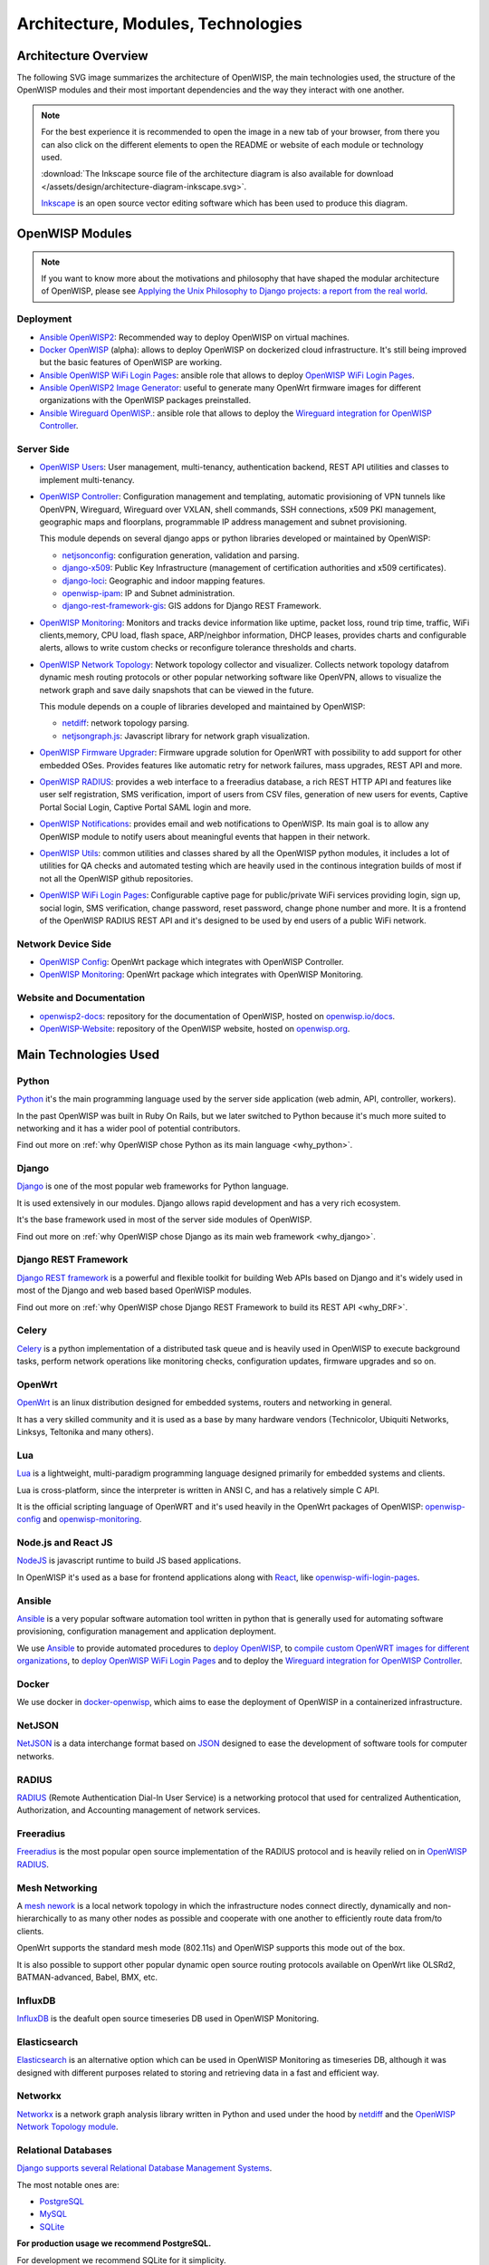 ===================================
Architecture, Modules, Technologies
===================================

Architecture Overview
---------------------

The following SVG image summarizes the architecture of OpenWISP, the main
technologies used, the structure of the OpenWISP modules and their
most important dependencies and the way they interact with one another.

.. note::
    For the best experience it is recommended to open the image in a new
    tab of your browser, from there you can also click on the different
    elements to open the README or website of each module or technology
    used.

    :download:`The Inkscape source file of the architecture diagram is
    also available for download
    </assets/design/architecture-diagram-inkscape.svg>`.

    `Inkscape <https://inkscape.org/>`__ is an open source
    vector editing software which has been used to produce this diagram.

.. image:: ../images/architecture/openwisp-architecture.svg
   :target: ../_images/openwisp-architecture.svg
   :align: center
   :alt: OpenWISP Architecture Overview

OpenWISP Modules
----------------

.. note::
    If you want to know more about the motivations and philosophy
    that have shaped the modular architecture of OpenWISP,
    please see `Applying the Unix Philosophy to Django projects:
    a report from the real world
    <https://www.slideshare.net/FedericoCapoano/applying-the-unix-philosophy-to-django-projects-a-report-from-the-real-world>`__.

Deployment
~~~~~~~~~~

- `Ansible OpenWISP2 <https://github.com/openwisp/ansible-openwisp2>`_:
  Recommended way to deploy OpenWISP on virtual machines.
- `Docker OpenWISP <https://github.com/openwisp/docker-openwisp>`_
  (alpha): allows to deploy OpenWISP on dockerized cloud infrastructure.
  It's still being improved but the basic features of OpenWISP
  are working.
- `Ansible OpenWISP WiFi Login Pages
  <https://github.com/openwisp/ansible-openwisp-wifi-login-pages>`_:
  ansible role that allows to deploy `OpenWISP WiFi Login Pages
  <https://github.com/openwisp/openwisp-wifi-login-pages>`_.
- `Ansible OpenWISP2 Image Generator
  <https://github.com/openwisp/ansible-openwisp2-imagegenerator>`_:
  useful to generate many OpenWrt firmware images for different
  organizations with the OpenWISP packages preinstalled.
- `Ansible Wireguard OpenWISP.
  <https://github.com/openwisp/ansible-wireguard-openwisp>`_:
  ansible role that allows to deploy the `Wireguard integration
  for OpenWISP Controller
  <https://github.com/openwisp/openwisp-controller/#how-to-setup-vxlan-over-wireguard-tunnels>`_.

Server Side
~~~~~~~~~~~

- `OpenWISP Users <https://github.com/openwisp/openwisp-users>`_:
  User management, multi-tenancy, authentication backend,
  REST API utilities and classes to implement multi-tenancy.

- `OpenWISP Controller <https://github.com/openwisp/openwisp-controller>`_:
  Configuration management and templating,
  automatic provisioning of VPN tunnels like OpenVPN, Wireguard,
  Wireguard over VXLAN, shell commands,
  SSH connections, x509 PKI management, geographic maps and floorplans,
  programmable IP address management and subnet provisioning.

  This module depends on several django apps or python libraries developed
  or maintained by OpenWISP:

  - `netjsonconfig <https://github.com/openwisp/netjsonconfig>`__:
    configuration generation, validation and parsing.
  - `django-x509 <https://github.com/openwisp/django-x509>`__:
    Public Key Infrastructure (management of
    certification authorities and x509 certificates).
  - `django-loci <https://github.com/openwisp/django-loci>`__:
    Geographic and indoor mapping features.
  - `openwisp-ipam <https://github.com/openwisp/openwisp-ipam>`__:
    IP and Subnet administration.
  - `django-rest-framework-gis <https://github.com/openwisp/django-rest-framework-gis>`__:
    GIS addons for Django REST Framework.

- `OpenWISP Monitoring
  <https://github.com/openwisp/openwisp-monitoring>`__:
  Monitors and tracks device information like uptime, packet loss,
  round trip time, traffic, WiFi clients,memory, CPU load, flash space,
  ARP/neighbor information, DHCP leases, provides charts and
  configurable alerts, allows to write custom checks or reconfigure
  tolerance thresholds and charts.

- `OpenWISP Network Topology
  <https://github.com/openwisp/openwisp-network-topology>`_:
  Network topology collector and visualizer.
  Collects network topology datafrom dynamic mesh routing protocols or
  other popular networking software like OpenVPN, allows to visualize the
  network graph and save daily snapshots that can be viewed in the future.

  This module depends on a couple of libraries developed
  and maintained by OpenWISP:

  - `netdiff <https://github.com/openwisp/netdiff>`__:
    network topology parsing.
  - `netjsongraph.js <https://github.com/openwisp/netjsongraph.js>`__:
    Javascript library for network graph visualization.

- `OpenWISP Firmware Upgrader
  <https://github.com/openwisp/openwisp-firmware-upgrader>`_:
  Firmware upgrade solution for OpenWRT with possibility to add support
  for other embedded OSes.
  Provides features like automatic retry for network failures,
  mass upgrades, REST API and more.

- `OpenWISP RADIUS <https://github.com/openwisp/openwisp-radius>`_:
  provides a web interface to a freeradius database,
  a rich REST HTTP API and features like user self registration,
  SMS verification, import of users from CSV files, generation of
  new users for events, Captive Portal Social Login,
  Captive Portal SAML login and more.

- `OpenWISP Notifications
  <https://github.com/openwisp/openwisp-notifications>`_:
  provides email and web notifications to OpenWISP.
  Its main goal is to allow any OpenWISP module to notify users
  about meaningful events that happen in their network.

- `OpenWISP Utils
  <https://github.com/openwisp/openwisp-utils>`_:
  common utilities and classes shared by all the OpenWISP python
  modules, it includes a lot of utilities for QA checks and
  automated testing which are heavily used in the continous integration
  builds of most if not all the OpenWISP github repositories.

- `OpenWISP WiFi Login Pages
  <https://github.com/openwisp/openwisp-wifi-login-pages>`_:
  Configurable captive page for public/private WiFi services providing
  login, sign up, social login, SMS verification, change password,
  reset password, change phone number and more.
  It is a frontend of the OpenWISP RADIUS REST API and it's designed to
  be used by end users of a public WiFi network.

Network Device Side
~~~~~~~~~~~~~~~~~~~

- `OpenWISP Config <https://github.com/openwisp/openwisp-config>`_:
  OpenWrt package which integrates with OpenWISP Controller.
- `OpenWISP Monitoring
  <https://github.com/openwisp/openwrt-openwisp-monitoring>`__:
  OpenWrt package which integrates with OpenWISP Monitoring.

Website and Documentation
~~~~~~~~~~~~~~~~~~~~~~~~~

- `openwisp2-docs <https://github.com/openwisp/openwisp2-docs>`_:
  repository for the documentation of OpenWISP,
  hosted on `openwisp.io/docs <https://openwisp.io/docs/>`_.
- `OpenWISP-Website <https://github.com/openwisp/OpenWISP-Website>`_:
  repository of the OpenWISP website, hosted on
  `openwisp.org <https://openwisp.org/>`_.

Main Technologies Used
----------------------

Python
~~~~~~

`Python <https://www.python.org/>`_ it's the main programming language
used by the server side application (web admin, API, controller, workers).

In the past OpenWISP was built in Ruby On Rails, but we later switched
to Python because it's much more suited to networking and it has a wider
pool of potential contributors.

Find out more on :ref:`why OpenWISP chose Python
as its main language <why_python>`.

Django
~~~~~~

`Django <https://www.djangoproject.com/>`_ is one of the most popular
web frameworks for Python language.

It is used extensively in our modules. Django allows rapid development
and has a very rich ecosystem.

It's the base framework used in most of the server side
modules of OpenWISP.

Find out more on :ref:`why OpenWISP chose Django
as its main web framework <why_django>`.

Django REST Framework
~~~~~~~~~~~~~~~~~~~~~

`Django REST framework <https://www.django-rest-framework.org>`_
is a powerful and flexible toolkit for building Web APIs based on Django
and it's widely used in most of the Django and web based based OpenWISP
modules.

Find out more on :ref:`why OpenWISP chose Django
REST Framework to build its REST API <why_DRF>`.

Celery
~~~~~~

`Celery <https://docs.celeryq.dev/en/stable/index.html>`_ is a python
implementation of a distributed task queue and is heavily used in
OpenWISP to execute background tasks, perform network operations
like monitoring checks, configuration updates, firmware upgrades
and so on.

OpenWrt
~~~~~~~

`OpenWrt <https://openwrt.org/>`_ is an linux distribution designed for
embedded systems, routers and networking in general.

It has a very skilled community and it is used as a base by many
hardware vendors (Technicolor, Ubiquiti Networks, Linksys, Teltonika
and many others).

Lua
~~~

`Lua <https://www.lua.org/>`_ is a lightweight, multi-paradigm programming
language designed primarily for embedded systems and clients.

Lua is cross-platform, since the interpreter is written in ANSI C,
and has a relatively simple C API.

It is the official scripting language of OpenWRT and it's used heavily
in the OpenWrt packages of OpenWISP:
`openwisp-config <https://github.com/openwisp/openwisp-config>`__
and `openwisp-monitoring
<https://github.com/openwisp/openwrt-openwisp-monitoring>`_.

Node.js and React JS
~~~~~~~~~~~~~~~~~~~~

`NodeJS <https://nodejs.org/en/>`_ is javascript runtime to build
JS based applications.

In OpenWISP it's used as a base for frontend applications
along with `React <https://reactjs.org/>`_, like
`openwisp-wifi-login-pages
<https://github.com/openwisp/openwisp-wifi-login-pages/>`__.

Ansible
~~~~~~~

`Ansible <https://www.ansible.com/>`_ is a very popular software
automation tool written in python that is generally used for automating
software provisioning, configuration management and application
deployment.

We use `Ansible <https://www.ansible.com/>`_ to provide automated
procedures to `deploy OpenWISP
<https://github.com/openwisp/ansible-openwisp2>`__,
to `compile custom OpenWRT images for different
organizations <https://github.com/openwisp/ansible-openwisp2-imagegenerator>`__,
to `deploy OpenWISP WiFi Login Pages
<https://github.com/openwisp/openwisp-wifi-login-pages>`__
and to deploy the `Wireguard integration for OpenWISP Controller
<https://github.com/openwisp/ansible-wireguard-openwisp>`__.

Docker
~~~~~~

We use docker in
`docker-openwisp <https://github.com/openwisp/docker-openwisp>`_,
which aims to ease the deployment of OpenWISP in a
containerized infrastructure.

NetJSON
~~~~~~~

`NetJSON <http://netjson.org/>`_ is a data interchange format based on
`JSON <http://json.org/>`_ designed to ease the development of software
tools for computer networks.

RADIUS
~~~~~~

`RADIUS <https://en.wikipedia.org/wiki/RADIUS/>`_ (Remote Authentication
Dial-In User Service) is a networking protocol that used for centralized
Authentication, Authorization, and Accounting management of
network services.

Freeradius
~~~~~~~~~~

`Freeradius <https://freeradius.org/>`_ is the most popular open source
implementation of the RADIUS protocol and is heavily relied on in
`OpenWISP RADIUS <https://github.com/openwisp/openwisp-radius>`_.

Mesh Networking
~~~~~~~~~~~~~~~

A `mesh nework <https://en.wikipedia.org/wiki/Mesh_networking/>`_ is a
local network topology in which the infrastructure nodes connect directly,
dynamically and non-hierarchically to as many other nodes as possible
and cooperate with one another to efficiently route data from/to clients.

OpenWrt supports the standard mesh mode (802.11s) and OpenWISP supports
this mode out of the box.

It is also possible to support other popular dynamic  open source
routing protocols available on OpenWrt like OLSRd2, BATMAN-advanced,
Babel, BMX, etc.

InfluxDB
~~~~~~~~

`InfluxDB <https://www.influxdata.com/>`_ is the deafult open source
timeseries DB used in OpenWISP Monitoring.

Elasticsearch
~~~~~~~~~~~~~

`Elasticsearch <https://www.elastic.co/>`_ is an alternative option which
can be used in OpenWISP Monitoring as timeseries DB, although it was
designed with different purposes related to storing and retrieving data in
a fast and efficient way.

Networkx
~~~~~~~~

`Networkx <https://networkx.org/>`_ is a network graph analysis library
written in Python and used under the hood by `netdiff
<https://github.com/openwisp/openwisp-network-topology>`_
and the `OpenWISP Network Topology module
<https://github.com/openwisp/openwisp-network-topology>`__.

Relational Databases
~~~~~~~~~~~~~~~~~~~~

`Django supports several Relational Database Management Systems
<https://docs.djangoproject.com/en/4.0/ref/databases/>`_.

The most notable ones are:

- `PostgreSQL <https://www.postgresql.org/>`_
- `MySQL <https://www.mysql.com/>`_
- `SQLite <https://www.sqlite.org/>`_

**For production usage we recommend PostgreSQL.**

For development we recommend SQLite for it simplicity.

Other notable dependencies
~~~~~~~~~~~~~~~~~~~~~~~~~~

- `paramiko <https://www.paramiko.org/>`_ (used in OpenWISP Controller
  and Firmware Upgrader)
- `django-allauth <https://github.com/pennersr/django-allauth>`_
  (used in OpenWISP Users)
- `django-organizations <https://github.com/bennylope/django-organizations>`_
  (used in OpenWISP Users)
- `django-swappable-models <https://github.com/openwisp/django-swappable-models>`_
  (used in all the major Django modules)
- `django-private-storage <https://github.com/edoburu/django-private-storage>`_
  (used in OpenWISP RADIUS and Firmware Upgrader)
- `dj-rest-auth <https://github.com/iMerica/dj-rest-auth>`_
  (used in OpenWISP RADIUS)
- `django-sendsms <https://github.com/stefanfoulis/django-sendsms>`_
  (used in OpenWISP RADIUS)
- `django-saml2 <https://github.com/IdentityPython/djangosaml2>`_
  (used in OpenWISP RADIUS)
